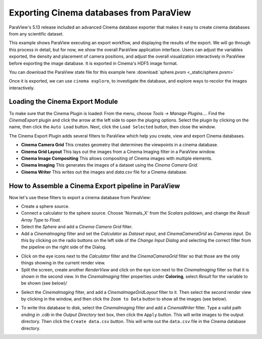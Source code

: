 Exporting Cinema databases from ParaView
========================================

.. _plugin:

ParaView's 5.13 release included an advanced Cinema database exporter
that makes it easy to create cinema databases from any scientific dataset.

This example shows ParaView executing an export workflow, and displaying the
results of the export. We will go through this process in detail, but for now,
we show the overall ParaView application interface. Users can adjust the
variables exported, the density and placement of camera positions, and adjust
the overall visualization interactively in ParaView before exporting the image
database. It is exported in Cinema's HDF5 image format.

You can download the ParaView state file for this example 
here :download:`sphere.pvsm <_static/sphere.pvsm>`

.. image:: img/sphere-export.png
   :align: center

Once it is exported, we can use ``cinema explore``, to investigate the
database, and explore ways to recolor the images interactively.

.. image:: img/sphere-explore.png
   :align: center

Loading the Cinema Export Module
--------------------------------

To make sure that the Cinema Plugin is loaded: From the menu, choose *Tools ->
Manage Plugins...*. Find the *CinemaExport* plugin and click the arrow at the
left side to open the pluging options. Select the plugin by clicking on the
name, then click the ``Auto Load`` button. Next, click the ``Load Selected``
button, then close the window.

The Cinema Export Plugin adds several filters to ParaView which help you
create, view and export Cinema databases.

- **Cinema Camera Grid** This creates geometry that determines the viewpoints
  in a cinema database. 

- **Cinema Grid Layout** This lays out the images from a Cinema Imaging filter
  in a ParaView window.

- **Cinema Image Compositing** This allows compositing of Cinema images with
  multiple elements. 

- **Cinema Imaging** This generates the images of a dataset using the *Cinema
  Camera Grid*.

- **Cinema Writer** This writes out the images and *data.csv* file for a Cinema
  database.


How to Assemble a Cinema Export pipeline in ParaView
----------------------------------------------------

Now let's use these filters to export a cinema database from ParaView: 

- Create a sphere source.

- Connect a calculator to the sphere source. Choose 'Normals_X' from the *Scalars* 
  pulldown, and change the *Result Array Type* to *Float*.

- Select the *Sphere* and add a *Cinema Camera Grid* filter.
 
- Add a *CinemaImaging* filter and set the *Calculator* as *Dataset input*,
  and *CinemaCameraGrid* as *Cameras input*. Do this by clicking on the radio
  buttons on the left side of the *Change Input Dialog* and selecting the
  correct filter from the pipeline on the right side of the Dialog.

.. image:: img/CinemaImaging.png
   :align: center

- Click on the eye icons next to the *Calculator* filter and the *CinemaCameraGrid* 
  filter so that those are the only things showing in the current render view.

- Split the screen, create another *RenderView* and click on the eye icon next
  to the *CinemaImaging* filter so that it is shown in the second view. In the
  *CinemaImaging* filter properties under **Coloring**, select *Result* for
  the variable to be shown (see below)/

.. image:: img/plugin_coloring.png
   :align: center

- Select the *CinemaImaging* filter, and add a *CinemaImageGridLayout* filter
  to it. Then select the second render view by clicking in the window, and then
  click the ``Zoom to Data`` button to show all the images (see below).

.. image:: img/plugin_allimages.png
   :align: center

- To write this database to disk, select the *CinemaImaging* filter and add a
  *CinemaWriter* filter. Type a valid path *ending in .cdb* in the *Output
  Directory* text box, then click the ``Apply`` button. This will write images to
  the output directory. Then click the ``Create data.csv`` button. This will
  write out the ``data.csv`` file in the Cinema database directory.
